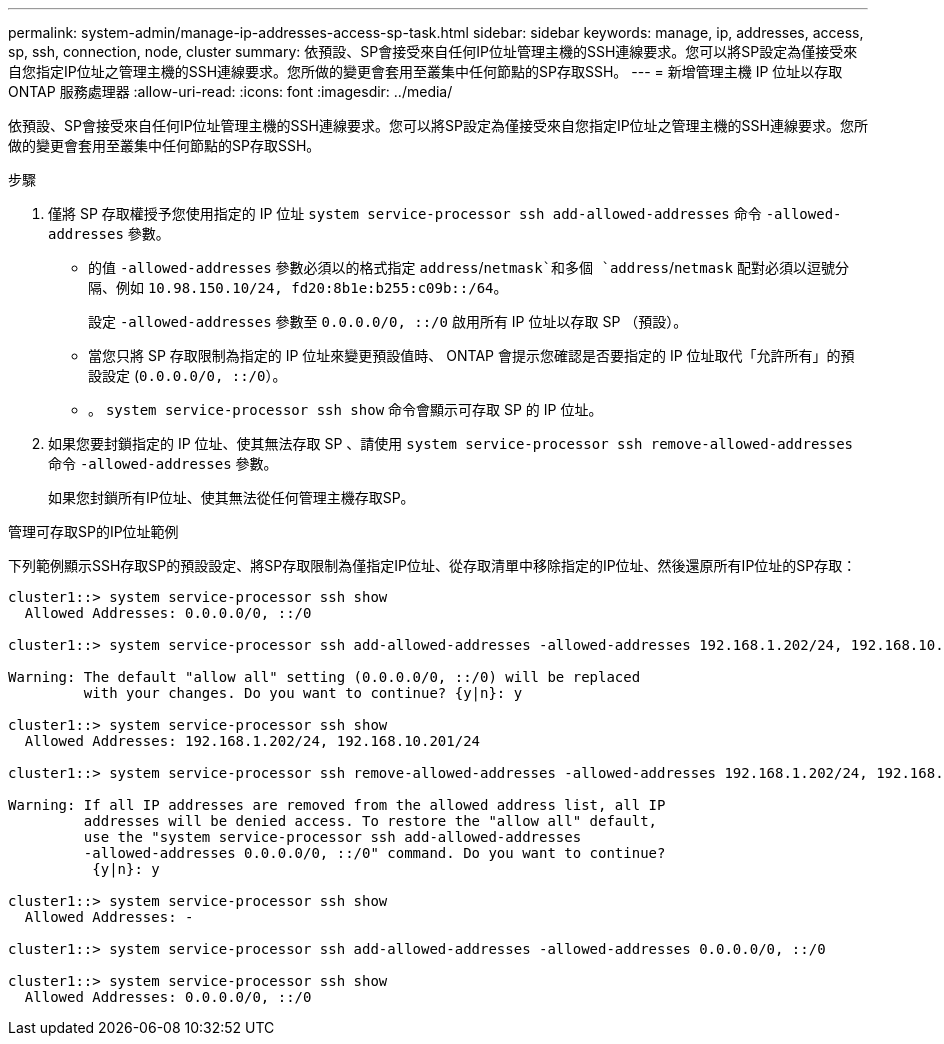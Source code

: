 ---
permalink: system-admin/manage-ip-addresses-access-sp-task.html 
sidebar: sidebar 
keywords: manage, ip, addresses, access, sp, ssh, connection, node, cluster 
summary: 依預設、SP會接受來自任何IP位址管理主機的SSH連線要求。您可以將SP設定為僅接受來自您指定IP位址之管理主機的SSH連線要求。您所做的變更會套用至叢集中任何節點的SP存取SSH。 
---
= 新增管理主機 IP 位址以存取 ONTAP 服務處理器
:allow-uri-read: 
:icons: font
:imagesdir: ../media/


[role="lead"]
依預設、SP會接受來自任何IP位址管理主機的SSH連線要求。您可以將SP設定為僅接受來自您指定IP位址之管理主機的SSH連線要求。您所做的變更會套用至叢集中任何節點的SP存取SSH。

.步驟
. 僅將 SP 存取權授予您使用指定的 IP 位址 `system service-processor ssh add-allowed-addresses` 命令 `-allowed-addresses` 參數。
+
** 的值 `-allowed-addresses` 參數必須以的格式指定 `address`/`netmask`和多個 `address`/`netmask` 配對必須以逗號分隔、例如 `10.98.150.10/24, fd20:8b1e:b255:c09b::/64`。
+
設定 `-allowed-addresses` 參數至 `0.0.0.0/0, ::/0` 啟用所有 IP 位址以存取 SP （預設）。

** 當您只將 SP 存取限制為指定的 IP 位址來變更預設值時、 ONTAP 會提示您確認是否要指定的 IP 位址取代「允許所有」的預設設定 (`0.0.0.0/0, ::/0`）。
** 。 `system service-processor ssh show` 命令會顯示可存取 SP 的 IP 位址。


. 如果您要封鎖指定的 IP 位址、使其無法存取 SP 、請使用 `system service-processor ssh remove-allowed-addresses` 命令 `-allowed-addresses` 參數。
+
如果您封鎖所有IP位址、使其無法從任何管理主機存取SP。



.管理可存取SP的IP位址範例
下列範例顯示SSH存取SP的預設設定、將SP存取限制為僅指定IP位址、從存取清單中移除指定的IP位址、然後還原所有IP位址的SP存取：

[listing]
----
cluster1::> system service-processor ssh show
  Allowed Addresses: 0.0.0.0/0, ::/0

cluster1::> system service-processor ssh add-allowed-addresses -allowed-addresses 192.168.1.202/24, 192.168.10.201/24

Warning: The default "allow all" setting (0.0.0.0/0, ::/0) will be replaced
         with your changes. Do you want to continue? {y|n}: y

cluster1::> system service-processor ssh show
  Allowed Addresses: 192.168.1.202/24, 192.168.10.201/24

cluster1::> system service-processor ssh remove-allowed-addresses -allowed-addresses 192.168.1.202/24, 192.168.10.201/24

Warning: If all IP addresses are removed from the allowed address list, all IP
         addresses will be denied access. To restore the "allow all" default,
         use the "system service-processor ssh add-allowed-addresses
         -allowed-addresses 0.0.0.0/0, ::/0" command. Do you want to continue?
          {y|n}: y

cluster1::> system service-processor ssh show
  Allowed Addresses: -

cluster1::> system service-processor ssh add-allowed-addresses -allowed-addresses 0.0.0.0/0, ::/0

cluster1::> system service-processor ssh show
  Allowed Addresses: 0.0.0.0/0, ::/0
----